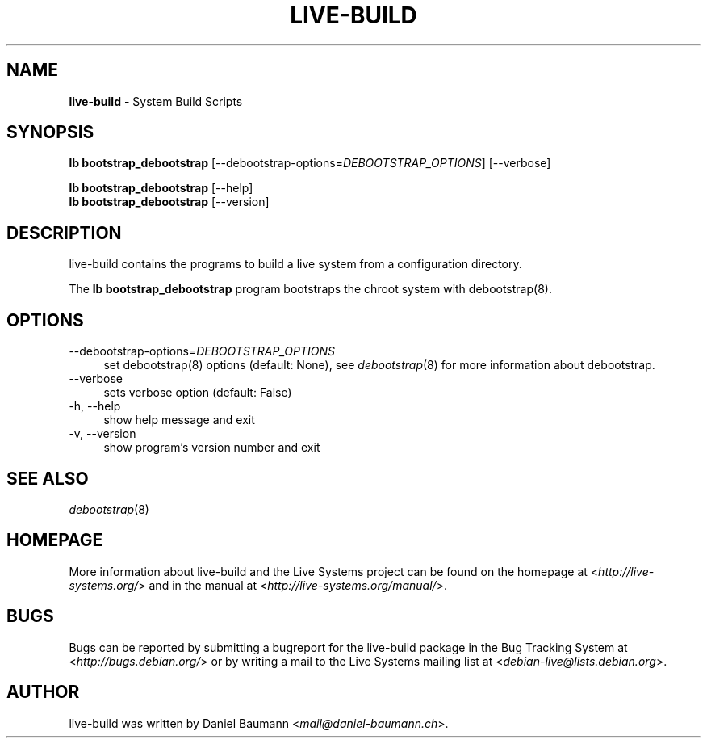 .\" live-build(7) - System Build Scripts
.\" Copyright (C) 2006-2013 Daniel Baumann <mail@daniel-baumann.ch>
.\"
.\" This program comes with ABSOLUTELY NO WARRANTY; for details see COPYING.
.\" This is free software, and you are welcome to redistribute it
.\" under certain conditions; see COPYING for details.
.\"
.\"
.\"*******************************************************************
.\"
.\" This file was generated with po4a. Translate the source file.
.\"
.\"*******************************************************************
.TH LIVE\-BUILD 1 2013\-04\-06 4.0~a16\-1 "Live Systems Project"

.SH NAME
\fBlive\-build\fP \- System Build Scripts

.SH SYNOPSIS
\fBlb bootstrap_debootstrap\fP [\-\-debootstrap\-options=\fIDEBOOTSTRAP_OPTIONS\fP]
[\-\-verbose]
.PP
\fBlb bootstrap_debootstrap\fP [\-\-help]
.br
\fBlb bootstrap_debootstrap\fP [\-\-version]
.
.SH DESCRIPTION
live\-build contains the programs to build a live system from a configuration
directory.
.PP
The \fBlb bootstrap_debootstrap\fP program bootstraps the chroot system with
debootstrap(8).

.SH OPTIONS
.IP \-\-debootstrap\-options=\fIDEBOOTSTRAP_OPTIONS\fP 4
set debootstrap(8) options (default: None), see \fIdebootstrap\fP(8) for more
information about debootstrap.
.IP \-\-verbose 4
sets verbose option (default: False)
.IP "\-h, \-\-help" 4
show help message and exit
.IP "\-v, \-\-version" 4
show program's version number and exit

.SH "SEE ALSO"
\fIdebootstrap\fP(8)

.SH HOMEPAGE
More information about live\-build and the Live Systems project can be found
on the homepage at <\fIhttp://live\-systems.org/\fP> and in the manual
at <\fIhttp://live\-systems.org/manual/\fP>.

.SH BUGS
Bugs can be reported by submitting a bugreport for the live\-build package in
the Bug Tracking System at <\fIhttp://bugs.debian.org/\fP> or by
writing a mail to the Live Systems mailing list at
<\fIdebian\-live@lists.debian.org\fP>.

.SH AUTHOR
live\-build was written by Daniel Baumann
<\fImail@daniel\-baumann.ch\fP>.
